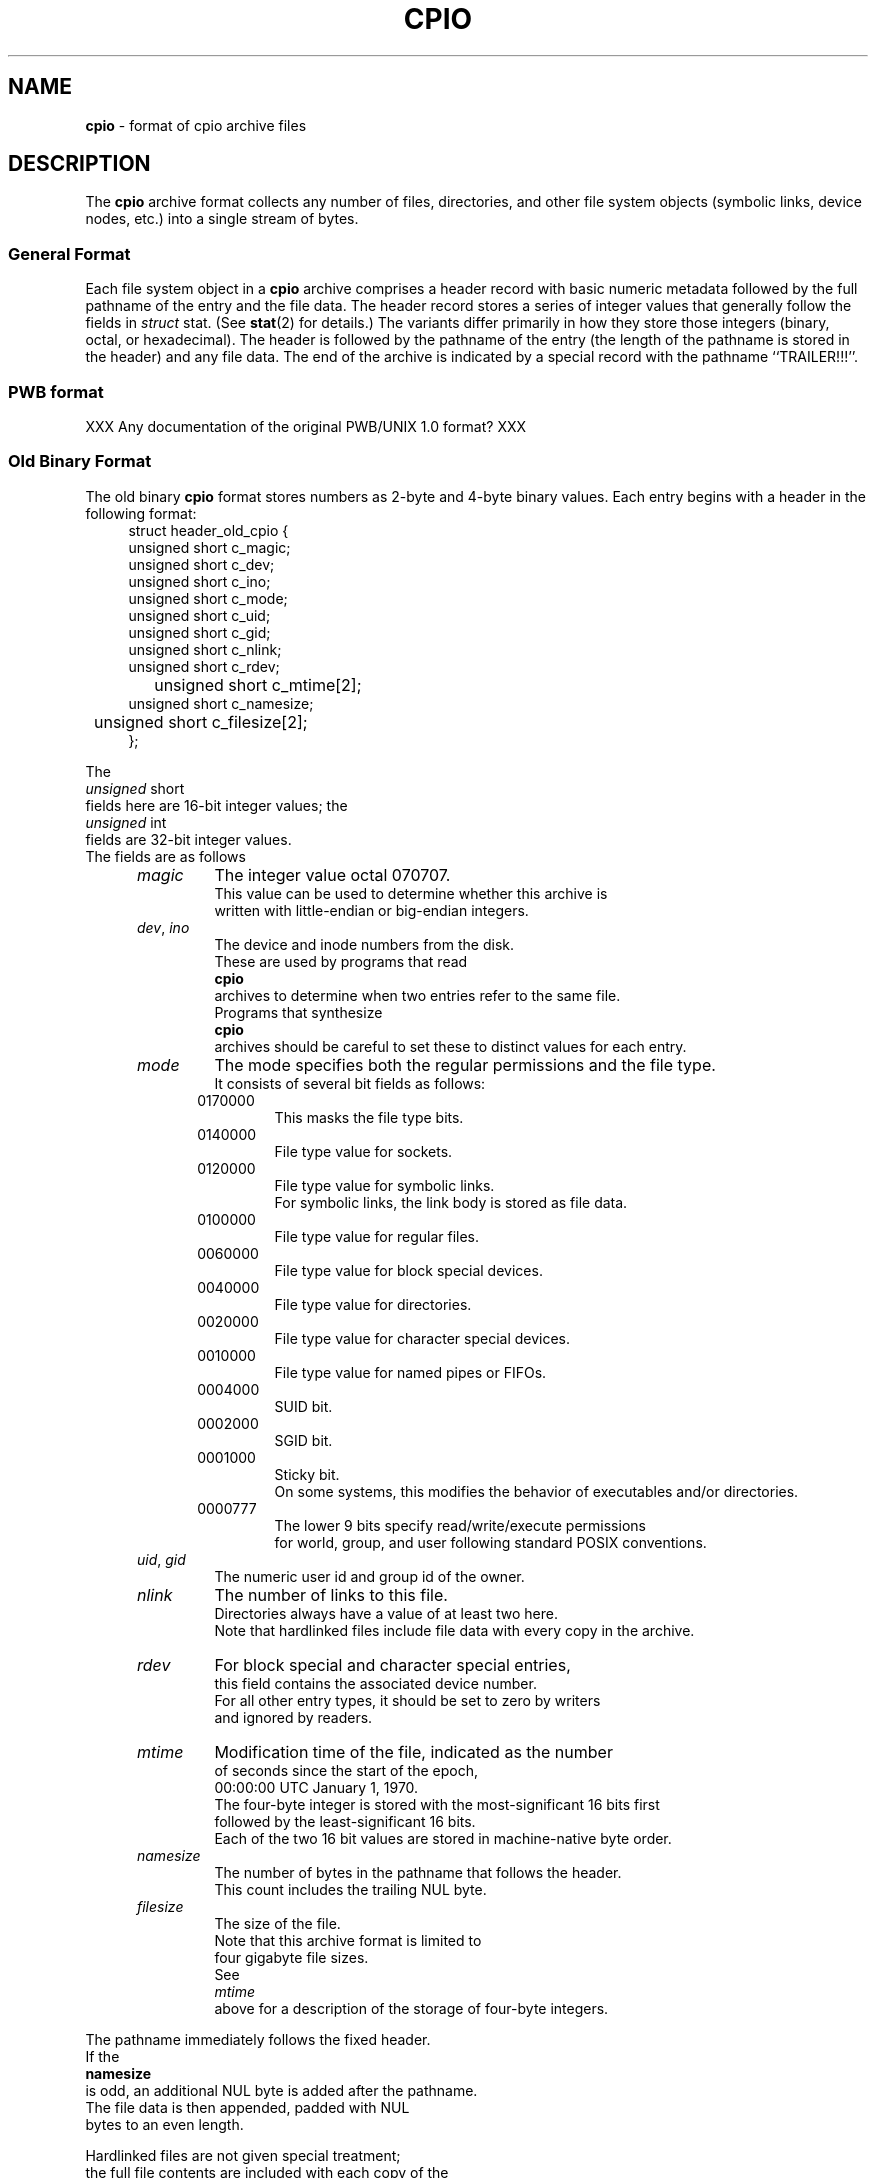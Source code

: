 .TH CPIO 5 "October 5, 2007" ""
.SH NAME
.ad l
\fB\%cpio\fP
\- format of cpio archive files
.SH DESCRIPTION
.ad l
The
\fB\%cpio\fP
archive format collects any number of files, directories, and other
file system objects (symbolic links, device nodes, etc.) into a single
stream of bytes.
.SS General Format
Each file system object in a
\fB\%cpio\fP
archive comprises a header record with basic numeric metadata
followed by the full pathname of the entry and the file data.
The header record stores a series of integer values that generally
follow the fields in
\fIstruct\fP stat.
(See
\fBstat\fP(2)
for details.)
The variants differ primarily in how they store those integers
(binary, octal, or hexadecimal).
The header is followed by the pathname of the
entry (the length of the pathname is stored in the header)
and any file data.
The end of the archive is indicated by a special record with
the pathname
``TRAILER!!!''.
.SS PWB format
XXX Any documentation of the original PWB/UNIX 1.0 format? XXX
.SS Old Binary Format
The old binary
\fB\%cpio\fP
format stores numbers as 2-byte and 4-byte binary values.
Each entry begins with a header in the following format:
.RS 4
.nf
struct header_old_cpio {
        unsigned short   c_magic;
        unsigned short   c_dev;
        unsigned short   c_ino;
        unsigned short   c_mode;
        unsigned short   c_uid;
        unsigned short   c_gid;
        unsigned short   c_nlink;
        unsigned short   c_rdev;
	unsigned short   c_mtime[2];
        unsigned short   c_namesize;
	unsigned short   c_filesize[2];
};
.RE
.PP
The
\fIunsigned\fP short
fields here are 16-bit integer values; the
\fIunsigned\fP int
fields are 32-bit integer values.
The fields are as follows
.RS 5
.TP
\fImagic\fP
The integer value octal 070707.
This value can be used to determine whether this archive is
written with little-endian or big-endian integers.
.TP
\fIdev\fP, \fIino\fP
The device and inode numbers from the disk.
These are used by programs that read
\fB\%cpio\fP
archives to determine when two entries refer to the same file.
Programs that synthesize
\fB\%cpio\fP
archives should be careful to set these to distinct values for each entry.
.TP
\fImode\fP
The mode specifies both the regular permissions and the file type.
It consists of several bit fields as follows:
.RS 5
.TP
0170000
This masks the file type bits.
.TP
0140000
File type value for sockets.
.TP
0120000
File type value for symbolic links.
For symbolic links, the link body is stored as file data.
.TP
0100000
File type value for regular files.
.TP
0060000
File type value for block special devices.
.TP
0040000
File type value for directories.
.TP
0020000
File type value for character special devices.
.TP
0010000
File type value for named pipes or FIFOs.
.TP
0004000
SUID bit.
.TP
0002000
SGID bit.
.TP
0001000
Sticky bit.
On some systems, this modifies the behavior of executables and/or directories.
.TP
0000777
The lower 9 bits specify read/write/execute permissions
for world, group, and user following standard POSIX conventions.
.RE
.TP
\fIuid\fP, \fIgid\fP
The numeric user id and group id of the owner.
.TP
\fInlink\fP
The number of links to this file.
Directories always have a value of at least two here.
Note that hardlinked files include file data with every copy in the archive.
.TP
\fIrdev\fP
For block special and character special entries,
this field contains the associated device number.
For all other entry types, it should be set to zero by writers
and ignored by readers.
.TP
\fImtime\fP
Modification time of the file, indicated as the number
of seconds since the start of the epoch,
00:00:00 UTC January 1, 1970.
The four-byte integer is stored with the most-significant 16 bits first
followed by the least-significant 16 bits.
Each of the two 16 bit values are stored in machine-native byte order.
.TP
\fInamesize\fP
The number of bytes in the pathname that follows the header.
This count includes the trailing NUL byte.
.TP
\fIfilesize\fP
The size of the file.
Note that this archive format is limited to
four gigabyte file sizes.
See
\fImtime\fP
above for a description of the storage of four-byte integers.
.RE
.PP
The pathname immediately follows the fixed header.
If the
\fBnamesize\fP
is odd, an additional NUL byte is added after the pathname.
The file data is then appended, padded with NUL
bytes to an even length.
.PP
Hardlinked files are not given special treatment;
the full file contents are included with each copy of the
file.
.SS Portable ASCII Format
Version 2 of the Single UNIX Specification (``SUSv2'')
standardized an ASCII variant that is portable across all
platforms.
It is commonly known as the
``old character''
format or as the
``odc''
format.
It stores the same numeric fields as the old binary format, but
represents them as 6-character or 11-character octal values.
.RS 4
.nf
struct cpio_odc_header {
        char    c_magic[6];
        char    c_dev[6];
        char    c_ino[6];
        char    c_mode[6];
        char    c_uid[6];
        char    c_gid[6];
        char    c_nlink[6];
        char    c_rdev[6];
        char    c_mtime[11];
        char    c_namesize[6];
        char    c_filesize[11];
};
.RE
.PP
The fields are identical to those in the old binary format.
The name and file body follow the fixed header.
Unlike the old binary format, there is no additional padding
after the pathname or file contents.
If the files being archived are themselves entirely ASCII, then
the resulting archive will be entirely ASCII, except for the
NUL byte that terminates the name field.
.SS New ASCII Format
The "new" ASCII format uses 8-byte hexadecimal fields for
all numbers and separates device numbers into separate fields
for major and minor numbers.
.RS 4
.nf
struct cpio_newc_header {
        char    c_magic[6];
        char    c_ino[8];
        char    c_mode[8];
        char    c_uid[8];
        char    c_gid[8];
        char    c_nlink[8];
        char    c_mtime[8];
        char    c_filesize[8];
        char    c_devmajor[8];
        char    c_devminor[8];
        char    c_rdevmajor[8];
        char    c_rdevminor[8];
        char    c_namesize[8];
        char    c_check[8];
};
.RE
.PP
Except as specified below, the fields here match those specified
for the old binary format above.
.RS 5
.TP
\fImagic\fP
The string
``070701''.
.TP
\fIcheck\fP
This field is always set to zero by writers and ignored by readers.
See the next section for more details.
.RE
.PP
The pathname is followed by NUL bytes so that the total size
of the fixed header plus pathname is a multiple of four.
Likewise, the file data is padded to a multiple of four bytes.
Note that this format supports only 4 gigabyte files (unlike the
older ASCII format, which supports 8 gigabyte files).
.PP
In this format, hardlinked files are handled by setting the
filesize to zero for each entry except the last one that
appears in the archive.
.SS New CRC Format
The CRC format is identical to the new ASCII format described
in the previous section except that the magic field is set
to
``070702''
and the
\fIcheck\fP
field is set to the sum of all bytes in the file data.
This sum is computed treating all bytes as unsigned values
and using unsigned arithmetic.
Only the least-significant 32 bits of the sum are stored.
.SS HP variants
The
\fB\%cpio\fP
implementation distributed with HPUX used XXXX but stored
device numbers differently XXX.
.SS Other Extensions and Variants
Sun Solaris uses additional file types to store extended file
data, including ACLs and extended attributes, as special
entries in cpio archives.
.PP
XXX Others? XXX
.SH SEE ALSO
.ad l
\fBcpio\fP(1),
\fBtar\fP(5)
.SH STANDARDS
.ad l
The
\fB\%cpio\fP
utility is no longer a part of POSIX or the Single Unix Standard.
It last appeared in
Version 2 of the Single UNIX Specification (``SUSv2'').
It has been supplanted in subsequent standards by
\fBpax\fP(1).
The portable ASCII format is currently part of the specification for the
\fBpax\fP(1)
utility.
.SH HISTORY
.ad l
The original cpio utility was written by Dick Haight
while working in AT&T's Unix Support Group.
It appeared in 1977 as part of PWB/UNIX 1.0, the
``Programmer's Work Bench''
derived from
At v6
that was used internally at AT&T.
Both the old binary and old character formats were in use
by 1980, according to the System III source released
by SCO under their
``Ancient Unix''
license.
The character format was adopted as part of
IEEE Std 1003.1-1988 (``POSIX.1'').
XXX when did "newc" appear?  Who invented it?  When did HP come out with their variant?  When did Sun introduce ACLs and extended attributes? XXX
.SH BUGS
.ad l
The
``CRC''
format is mis-named, as it uses a simple checksum and
not a cyclic redundancy check.
.PP
The old binary format is limited to 16 bits for user id,
group id, device, and inode numbers.
It is limited to 4 gigabyte file sizes.
.PP
The old ASCII format is limited to 18 bits for
the user id, group id, device, and inode numbers.
It is limited to 8 gigabyte file sizes.
.PP
The new ASCII format is limited to 4 gigabyte file sizes.
.PP
None of the cpio formats store user or group names,
which are essential when moving files between systems with
dissimilar user or group numbering.
.PP
Especially when writing older cpio variants, it may be necessary
to map actual device/inode values to synthesized values that
fit the available fields.
With very large filesystems, this may be necessary even for
the newer formats.
